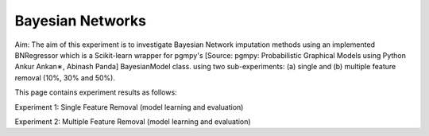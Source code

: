 Bayesian Networks
====================

Aim: The aim of this experiment is to investigate Bayesian Network imputation methods using an implemented BNRegressor which is a Scikit-learn wrapper for pgmpy's [Source: pgmpy: Probabilistic Graphical Models using Python Ankur Ankan∗, Abinash Panda] BayesianModel class. using two sub-experiments: (a) single and (b) multiple feature removal (10%, 30% and 50%).

This page contains experiment results as follows:

Experiment 1: Single Feature Removal (model learning and evaluation)

Experiment 2: Multiple Feature Removal (model learning and evaluation)